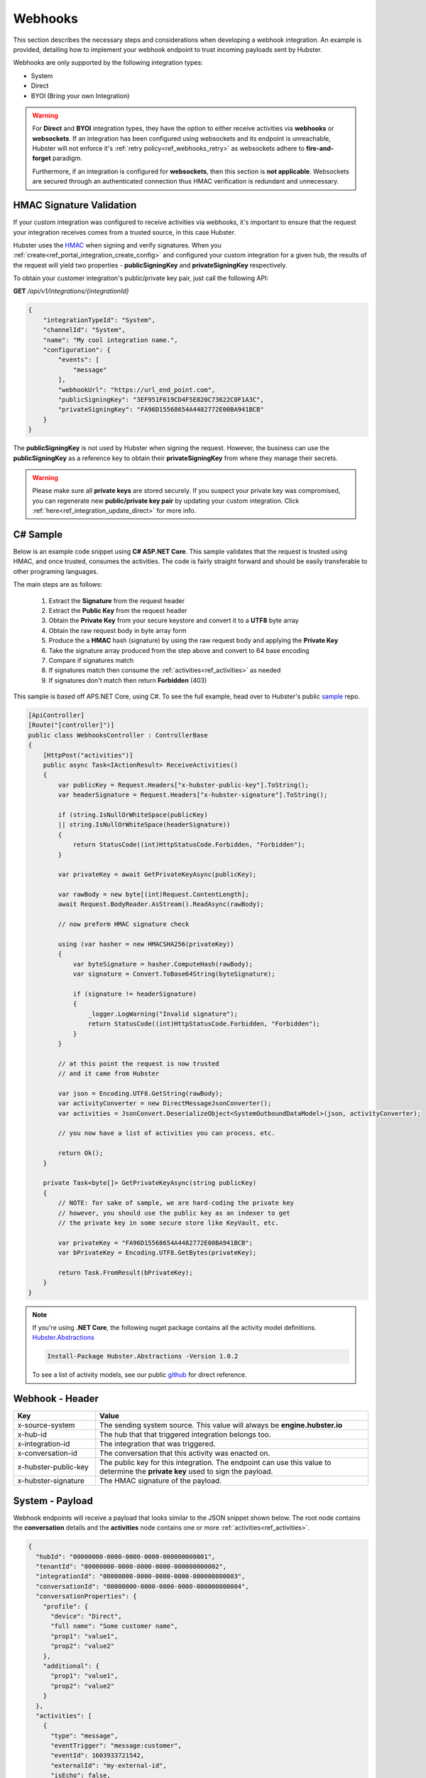 Webhooks
========

This section describes the necessary steps and considerations when developing a webhook integration. An example is  
provided, detailing how to implement your webhook endpoint to trust incoming payloads sent by Hubster. 

Webhooks are only supported by the following integration types:

* System
* Direct
* BYOI (Bring your own Integration)



.. warning:: 
    For **Direct** and **BYOI** integration types, they have the option to either receive 
    activities via **webhooks** or **websockets**. If an integration has been configured using websockets and 
    its endpoint is unreachable, Hubster will not enforce it's :ref:`retry policy<ref_webhooks_retry>` as websockets 
    adhere to **fire-and-forget** paradigm.

    Furthermore, if an integration is configured for **websockets**, then this section is **not applicable**. 
    Websockets are secured through an authenticated connection thus HMAC verification is redundant and unnecessary.


HMAC Signature Validation
*************************

If your custom integration was configured to receive activities via webhooks, it's important to 
ensure that the request your integration receives comes from a trusted source, in this case Hubster.

Hubster uses the `HMAC <https://en.wikipedia.org/wiki/HMAC/>`_ when signing and verify signatures. 
When you :ref:`create<ref_portal_integration_create_config>` and configured your custom integration for a given hub, 
the results of the request will yield two properties - **publicSigningKey** and **privateSigningKey** respectively. 

To obtain your customer integration's public/private key pair, just call the following API: 

**GET** */api/v1/integrations/{integrationId}* 

.. code-block:: JSON

    {
        "integrationTypeId": "System",
        "channelId": "System",
        "name": "My cool integration name.",        
        "configuration": {
            "events": [
                "message"
            ],
            "webhookUrl": "https://url_end_point.com",
            "publicSigningKey": "3EF951F619CD4F5E820C73622C0F1A3C",
            "privateSigningKey": "FA96D15568654A4482772E00BA941BCB"
        }
    }

The **publicSigningKey** is not used by Hubster when signing the request. However, the business can use 
the **publicSigningKey** as a reference key to obtain their **privateSigningKey** from where they manage their secrets. 

.. warning::
    Please make sure all **private keys** are stored securely. 
    If you suspect your private key was compromised, you can regenerate new **public/private key pair** by 
    updating your custom integration. Click :ref:`here<ref_integration_update_direct>` for more info.    

C# Sample
*********

Below is an example code snippet using **C# ASP.NET Core**. This sample validates that 
the request is trusted using HMAC, and once trusted, consumes the activities. 
The code is fairly straight forward and should be easily transferable to other programing languages. 

The main steps are as follows:

    #. Extract the **Signature** from the request header 
    #. Extract the **Public Key** from the request header 
    #. Obtain the **Private Key** from your secure keystore and convert it to a **UTF8** byte array
    #. Obtain the raw request body in byte array form
    #. Produce the a **HMAC** hash (signature) by using the raw request body and applying the **Private Key**
    #. Take the signature array produced from the step above and convert to 64 base encoding
    #. Compare if signatures match
    #. If signatures match then consume the :ref:`activities<ref_activities>` as needed
    #. If signatures don't match then return **Forbidden** (403) 


This sample is based off APS.NET Core, using C#. To see the full example, 
head over to Hubster's public `sample <https://github.com/hubsterio/samples>`_  repo. 

.. code-block:: CSHARP

    [ApiController]
    [Route("[controller]")]
    public class WebhooksController : ControllerBase
    {
        [HttpPost("activities")]
        public async Task<IActionResult> ReceiveActivities()
        {
            var publicKey = Request.Headers["x-hubster-public-key"].ToString();
            var headerSignature = Request.Headers["x-hubster-signature"].ToString();

            if (string.IsNullOrWhiteSpace(publicKey) 
            || string.IsNullOrWhiteSpace(headerSignature))
            {
                return StatusCode((int)HttpStatusCode.Forbidden, "Forbidden");
            }

            var privateKey = await GetPrivateKeyAsync(publicKey);

            var rawBody = new byte[(int)Request.ContentLength];
            await Request.BodyReader.AsStream().ReadAsync(rawBody);

            // now preform HMAC signature check

            using (var hasher = new HMACSHA256(privateKey))
            {
                var byteSignature = hasher.ComputeHash(rawBody);
                var signature = Convert.ToBase64String(byteSignature);

                if (signature != headerSignature)
                {
                    _logger.LogWarning("Invalid signature");
                    return StatusCode((int)HttpStatusCode.Forbidden, "Forbidden");
                }
            }

            // at this point the request is now trusted 
            // and it came from Hubster

            var json = Encoding.UTF8.GetString(rawBody);
            var activityConverter = new DirectMessageJsonConverter();
            var activities = JsonConvert.DeserializeObject<SystemOutboundDataModel>(json, activityConverter);

            // you now have a list of activities you can process, etc.
            
            return Ok(); 
        }

        private Task<byte[]> GetPrivateKeyAsync(string publicKey)
        {
            // NOTE: for sake of sample, we are hard-coding the private key
            // however, you should use the public key as an indexer to get
            // the private key in some secure store like KeyVault, etc. 

            var privateKey = "FA96D15568654A4482772E00BA941BCB";
            var bPrivateKey = Encoding.UTF8.GetBytes(privateKey);

            return Task.FromResult(bPrivateKey);
        }
    }

.. note:: 
    | If you're using **.NET Core**, the following nuget package contains all the activity model definitions.    
    | `Hubster.Abstractions <https://www.nuget.org/packages/Hubster.Abstractions/1.0.2>`_

    .. code-block:: CSHARP

      Install-Package Hubster.Abstractions -Version 1.0.2   

    To see a list of activity models, see our public 
    `github <https://github.com/hubsterio/Hubster.Abstractions/tree/develop/Hubster.Abstractions/Models/Direct>`_  
    for direct reference.



Webhook - Header
****************

.. list-table::
  :widths: 15 50
  :header-rows: 1

  * - Key
    - Value
  * - x-source-system
    - The sending system source. This value will always be **engine.hubster.io**
  * - x-hub-id
    - The hub that that triggered integration belongs too.
  * - x-integration-id
    - The integration that was triggered.
  * - x-conversation-id
    - The conversation that this activity was enacted on.
  * - x-hubster-public-key
    - The public key for this integration. The endpoint can use this value to determine the 
      **private key** used to sign the payload.
  * - x-hubster-signature
    - The HMAC signature of the payload. 


System - Payload 
*****************

Webhook endpoints will receive a payload that looks similar to the JSON snippet shown below.
The root node contains the **conversation** details and the **activities** node contains 
one or more :ref:`activities<ref_activities>`.

.. code-block:: JSON

    {
      "hubId": "00000000-0000-0000-0000-000000000001",
      "tenantId": "00000000-0000-0000-0000-000000000002",
      "integrationId": "00000000-0000-0000-0000-000000000003",
      "conversationId": "00000000-0000-0000-0000-000000000004",
      "conversationProperties": {
        "profile": {
          "device": "Direct",
          "full name": "Some customer name",
          "prop1": "value1",
          "prop2": "value2"
        },
        "additional": {
          "prop1": "value1",
          "prop2": "value2"
        }
      },	
      "activities": [
        {
          "type": "message",
          "eventTrigger": "message:customer",
          "eventId": 1603933721542,
          "externalId": "my-external-id",
          "isEcho": false,
          "interactionId": "00000000-0000-0000-0000-000000000005",
          "flowProcess": "Default",
          "sender": {
            "integrationId": "00000000-0000-0000-0000-000000000001",
            "integrationType": "Customer",
            "channelType": "Direct",
            "tokenId": "t+8qymYD1jp7wDSHG+3eUA=="
          },
          "recipient": {
            "integrationId": "00000000-0000-0000-0000-000000000006",
            "integrationType": "Agent",
            "channelType": "Direct",
            "tokenId": "971480cb-938c-4dfd-be4e-01756c833490.00000000-0000-0000-0000-000000000003"
          },
          "message": {
            "type": "text",
            "text": "Hi there!"			
          }
        }
      ]
    }


Direct - Payload 
****************

The Direct outbound payload is similar to the Webhook outbound payload accept that, rather than
having a collection of activities, the activities will be replaced with an :ref:`activity<ref_activities>` node.

.. code-block:: JSON

    {      
      "hubId": "00000000-0000-0000-0000-000000000001",
      "tenantId": "00000000-0000-0000-0000-000000000002",
      "integrationId": "00000000-0000-0000-0000-000000000003",
      "conversationId": "00000000-0000-0000-0000-000000000004",
      "conversationProperties": {
        "profile": {
          "device": "Direct",
          "full name": "Some customer name",
          "prop1": "value1",
          "prop2": "value2"
        },
        "additional": {
          "prop1": "value1",
          "prop2": "value2"
        }
      },	
      "activity": {
          "type": "message",
          "eventTrigger": "message:customer",
          "eventId": 1603933721542,
          "externalId": "my-external-id",
          "isEcho": false,
          "interactionId": "00000000-0000-0000-0000-000000000005",
          "flowProcess": "Default",
          "sender": {
            "integrationId": "00000000-0000-0000-0000-000000000001",
            "integrationType": "Customer",
            "channelType": "Direct",
            "tokenId": "t+8qymYD1jp7wDSHG+3eUA=="
          },
          "recipient": {
            "integrationId": "00000000-0000-0000-0000-000000000006",
            "integrationType": "Agent",
            "channelType": "Direct",
            "tokenId": "971480cb-938c-4dfd-be4e-01756c833490.00000000-0000-0000-0000-000000000003"
          },
          "message": {
            "type": "text",
            "text": "Hi there!"			
          }
      }    
    }


Activity Event Filters
**********************

Below are list of of activity events that **system** integrations can register too. 
System integrations must register to at least one event but can register to more as deemed necessary.
Hubster will only send events once, to one of the following events if triggered.

.. _ref_webhooks_events:

.. list-table::
    :widths: 5 50
    :header-rows: 1

    * - Event
      - Description
    * - message
      - Hubster will notify the webhook on **all message** activities for the given hub.
    * - message:customer
      - Hubster will only notify the webhook on **all customer message** activities for the given hub.
    * - message:agent
      - Hubster will only notify the webhook on all **agent message activities** for the given hub.
    * - message:bot
      - Hubster will only notify the webhook on all **bot message activities** for the given hub.

.. _ref_webhooks_retry:

Webhook Retry Policy
********************

.. list-table::
    :widths: 15 15 20
    :header-rows: 1

    * - Retry Attempt      
      - Next Retry Period
      - Timeout Before Retry
    * - 0 x 2 minutes
      - 0 minutes (immediate)
      - 10 seconds
    * - 1 x 2 minutes
      - 2 minutes
      - 10 seconds
    * - 2 x 2 minutes
      - 4 minutes
      - 10 seconds
    * - 3 x 2 minutes
      - 6 minutes
      - 10 seconds
    * - 4 x 2 minutes
      - 8 minutes
      - 10 seconds
    * - 5 x 2 minutes
      - 10 minutes
      - 10 seconds
      
.. warning:: 
    Once all retries attempts are exhausted, Hubster will send a **notification** to the tenant account holder
    with details to as to why the endpoint failed. It is up to the the account holder to rectify 
    their integration issue. 


